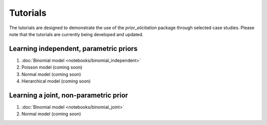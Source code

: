 .. SPDX-FileCopyrightText: 2024 Florence Bockting <florence.bockting@tu-dortmund.de>
..
.. SPDX-License-Identifier: CC-BY-4.0

.. Make-My-Prior documentation master file, created by
   sphinx-quickstart on Mon Oct 30 10:23:38 2023.
   You can adapt this file completely to your liking, but it should at least
   contain the root `toctree` directive.

Tutorials
##########

The tutorials are designed to demonstrate the use of the `prior_elicitation` package through selected case studies. 
Please note that the tutorials are currently being developed and updated.

Learning independent, parametric priors
========================================

#. :doc:`Binomial model <notebooks/binomial_independent>`
#. Poisson model (coming soon)
#. Normal model (coming soon)
#. Hierarchical model (coming soon)

Learning a joint, non-parametric prior
======================================

#. :doc:`Binomial model <notebooks/binomial_joint>`
#. Normal model (coming soon)